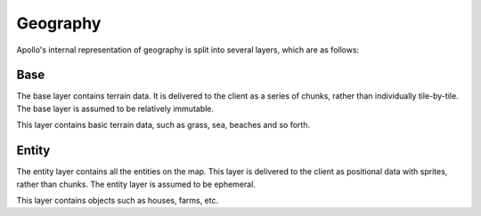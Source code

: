 Geography
=========

Apollo's internal representation of geography is split into several layers,
which are as follows:

Base
----
The base layer contains terrain data. It is delivered to the client as a series
of chunks, rather than individually tile-by-tile. The base layer is assumed to
be relatively immutable.

This layer contains basic terrain data, such as grass, sea, beaches and so
forth.

Entity
------
The entity layer contains all the entities on the map. This layer is delivered
to the client as positional data with sprites, rather than chunks. The entity
layer is assumed to be ephemeral.

This layer contains objects such as houses, farms, etc.
